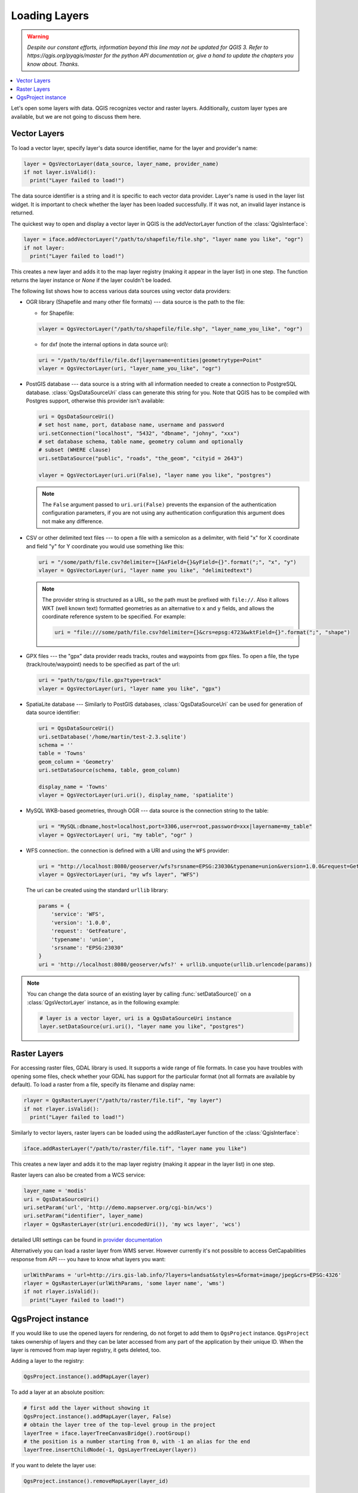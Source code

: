 .. only:: html

   |updatedisclaimer|

.. _loadlayerpy:

**************
Loading Layers
**************

.. warning:: |outofdate|

.. contents::
   :local:

Let's open some layers with data. QGIS recognizes vector and raster layers.
Additionally, custom layer types are available, but we are not going to discuss
them here.

.. index::
  pair: Vector layers; Loading

Vector Layers
=============

To load a vector layer, specify layer's data source identifier, name for the
layer and provider's name:

.. code-block:: python

  layer = QgsVectorLayer(data_source, layer_name, provider_name)
  if not layer.isValid():
    print("Layer failed to load!")

The data source identifier is a string and it is specific to each vector data
provider. Layer's name is used in the layer list widget. It is important to
check whether the layer has been loaded successfully. If it was not, an invalid
layer instance is returned.

The quickest way to open and display a vector layer in QGIS is the addVectorLayer
function of the :class:`QgisInterface`:

.. code-block:: python

    layer = iface.addVectorLayer("/path/to/shapefile/file.shp", "layer name you like", "ogr")
    if not layer:
      print("Layer failed to load!")

This creates a new layer and adds it to the map layer registry (making it appear
in the layer list) in one step. The function returns the layer instance or `None`
if the layer couldn't be loaded.

The following list shows how to access various data sources using vector data
providers:

.. index::
  pair: Loading; OGR layers

* OGR library (Shapefile and many other file formats) --- data source is the
  path to the file:

  * for Shapefile:

  .. code-block:: python

      vlayer = QgsVectorLayer("/path/to/shapefile/file.shp", "layer_name_you_like", "ogr")


  * for dxf (note the internal options in data source uri):

  .. code-block:: python

      uri = "/path/to/dxffile/file.dxf|layername=entities|geometrytype=Point"
      vlayer = QgsVectorLayer(uri, "layer_name_you_like", "ogr")


.. index::
  pair: Loading; PostGIS layers

* PostGIS database --- data source is a string with all information needed to
  create a connection to PostgreSQL database. :class:`QgsDataSourceUri` class
  can generate this string for you. Note that QGIS has to be compiled with
  Postgres support, otherwise this provider isn't available:

  .. code-block:: python

      uri = QgsDataSourceUri()
      # set host name, port, database name, username and password
      uri.setConnection("localhost", "5432", "dbname", "johny", "xxx")
      # set database schema, table name, geometry column and optionally
      # subset (WHERE clause)
      uri.setDataSource("public", "roads", "the_geom", "cityid = 2643")

      vlayer = QgsVectorLayer(uri.uri(False), "layer name you like", "postgres")

  .. note:: The ``False`` argument passed to ``uri.uri(False)`` prevents the
     expansion of the authentication configuration parameters, if you are not using
     any authentication configuration this argument does not make any difference.

.. index::
  pair: Loading; Delimited text files

* CSV or other delimited text files --- to open a file with a semicolon as a
  delimiter, with field "x" for X coordinate and field "y" for Y coordinate
  you would use something like this:

  .. code-block:: python

      uri = "/some/path/file.csv?delimiter={}&xField={}&yField={}".format(";", "x", "y")
      vlayer = QgsVectorLayer(uri, "layer name you like", "delimitedtext")

  .. note:: The provider string is structured as a URL, so
     the path must be prefixed with ``file://``. Also it allows WKT (well known
     text) formatted geometries as an alternative to ``x`` and ``y`` fields,
     and allows the coordinate reference system to be specified. For example:

     .. code-block:: python

        uri = "file:///some/path/file.csv?delimiter={}&crs=epsg:4723&wktField={}".format(";", "shape")

.. index::
  pair: Loading; GPX files

* GPX files --- the "gpx" data provider reads tracks, routes and waypoints from
  gpx files. To open a file, the type (track/route/waypoint) needs to be
  specified as part of the url:

  .. code-block:: python

      uri = "path/to/gpx/file.gpx?type=track"
      vlayer = QgsVectorLayer(uri, "layer name you like", "gpx")

.. index::
  pair: Loading; SpatiaLite layers

* SpatiaLite database --- Similarly to PostGIS databases,
  :class:`QgsDataSourceUri` can be used for generation of data
  source identifier:

  .. code-block:: python

      uri = QgsDataSourceUri()
      uri.setDatabase('/home/martin/test-2.3.sqlite')
      schema = ''
      table = 'Towns'
      geom_column = 'Geometry'
      uri.setDataSource(schema, table, geom_column)

      display_name = 'Towns'
      vlayer = QgsVectorLayer(uri.uri(), display_name, 'spatialite')

.. index::
  pair: Loading; MySQL geometries

* MySQL WKB-based geometries, through OGR --- data source is the connection
  string to the table:

  .. code-block:: python

      uri = "MySQL:dbname,host=localhost,port=3306,user=root,password=xxx|layername=my_table"
      vlayer = QgsVectorLayer( uri, "my table", "ogr" )

.. index::
  pair: WFS vector; Loading

* WFS connection:. the connection is defined with a URI and using the ``WFS`` provider:

  .. code-block:: python

        uri = "http://localhost:8080/geoserver/wfs?srsname=EPSG:23030&typename=union&version=1.0.0&request=GetFeature&service=WFS",
        vlayer = QgsVectorLayer(uri, "my wfs layer", "WFS")

  The uri can be created using the standard ``urllib`` library:

  .. code-block:: python

      params = {
          'service': 'WFS',
          'version': '1.0.0',
          'request': 'GetFeature',
          'typename': 'union',
          'srsname': "EPSG:23030"
      }
      uri = 'http://localhost:8080/geoserver/wfs?' + urllib.unquote(urllib.urlencode(params))


.. note:: You can change the data source of an existing layer by calling :func:`setDataSource()`
   on a :class:`QgsVectorLayer` instance, as in the following example:

   .. code-block:: python

      # layer is a vector layer, uri is a QgsDataSourceUri instance
      layer.setDataSource(uri.uri(), "layer name you like", "postgres")


.. index::
  pair: Raster layers; Loading


Raster Layers
=============

For accessing raster files, GDAL library is used. It supports a wide range of
file formats. In case you have troubles with opening some files, check whether
your GDAL has support for the particular format (not all formats are available
by default). To load a raster from a file, specify its filename and display name:

.. code-block:: python

    rlayer = QgsRasterLayer("/path/to/raster/file.tif", "my layer")
    if not rlayer.isValid():
      print("Layer failed to load!")


Similarly to vector layers, raster layers can be loaded using the addRasterLayer
function of the :class:`QgisInterface`:

.. code-block:: python

    iface.addRasterLayer("/path/to/raster/file.tif", "layer name you like")

This creates a new layer and adds it to the map layer registry (making it appear
in the layer list) in one step.

Raster layers can also be created from a WCS service:

.. code-block:: python

    layer_name = 'modis'
    uri = QgsDataSourceUri()
    uri.setParam('url', 'http://demo.mapserver.org/cgi-bin/wcs')
    uri.setParam("identifier", layer_name)
    rlayer = QgsRasterLayer(str(uri.encodedUri()), 'my wcs layer', 'wcs')

detailed URI settings can be found in `provider
documentation <https://github.com/qgis/QGIS/blob/master/src/providers/wcs/URI>`_

.. index::
  pair: Loading; WMS raster

Alternatively you can load a raster layer from WMS server. However currently
it's not possible to access GetCapabilities response from API --- you have to
know what layers you want:

.. code-block:: python

      urlWithParams = 'url=http://irs.gis-lab.info/?layers=landsat&styles=&format=image/jpeg&crs=EPSG:4326'
      rlayer = QgsRasterLayer(urlWithParams, 'some layer name', 'wms')
      if not rlayer.isValid():
        print("Layer failed to load!")

.. index:: Map layer registry

QgsProject instance
===================

If you would like to use the opened layers for rendering, do not forget to add
them to ``QgsProject`` instance. ``QgsProject`` takes ownership of layers
and they can be later accessed from any part of the application by their unique
ID. When the layer is removed from map layer registry, it gets deleted, too.

.. index:: Map layer registry; Adding a layer

Adding a layer to the registry:

.. code-block:: python

    QgsProject.instance().addMapLayer(layer)

To add a layer at an absolute position:

.. code-block:: python

    # first add the layer without showing it
    QgsProject.instance().addMapLayer(layer, False)
    # obtain the layer tree of the top-level group in the project
    layerTree = iface.layerTreeCanvasBridge().rootGroup()
    # the position is a number starting from 0, with -1 an alias for the end
    layerTree.insertChildNode(-1, QgsLayerTreeLayer(layer))

If you want to delete the layer use:

.. code-block:: python

    QgsProject.instance().removeMapLayer(layer_id)

For a list of loaded layers and layer ids, use:

.. code-block:: python

    QgsProject.instance().mapLayers()


.. Substitutions definitions - AVOID EDITING PAST THIS LINE
   This will be automatically updated by the find_set_subst.py script.
   If you need to create a new substitution manually,
   please add it also to the substitutions.txt file in the
   source folder.

.. |outofdate| replace:: `Despite our constant efforts, information beyond this line may not be updated for QGIS 3. Refer to https://qgis.org/pyqgis/master for the python API documentation or, give a hand to update the chapters you know about. Thanks.`
.. |updatedisclaimer| replace:: :disclaimer:`Community documentation. Still a work in progress for version QGIS 3.x. Some features descriptions may not be updated to the QGIS version shipped with Boundless Desktop.`
